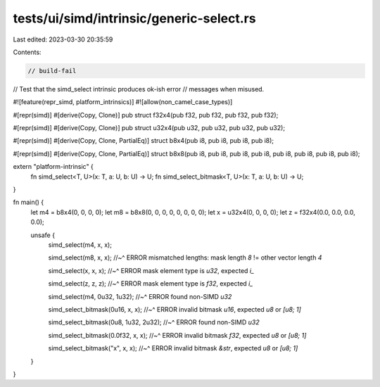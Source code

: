 tests/ui/simd/intrinsic/generic-select.rs
=========================================

Last edited: 2023-03-30 20:35:59

Contents:

.. code-block:: rs

    // build-fail

// Test that the simd_select intrinsic produces ok-ish error
// messages when misused.

#![feature(repr_simd, platform_intrinsics)]
#![allow(non_camel_case_types)]

#[repr(simd)]
#[derive(Copy, Clone)]
pub struct f32x4(pub f32, pub f32, pub f32, pub f32);

#[repr(simd)]
#[derive(Copy, Clone)]
pub struct u32x4(pub u32, pub u32, pub u32, pub u32);

#[repr(simd)]
#[derive(Copy, Clone, PartialEq)]
struct b8x4(pub i8, pub i8, pub i8, pub i8);

#[repr(simd)]
#[derive(Copy, Clone, PartialEq)]
struct b8x8(pub i8, pub i8, pub i8, pub i8, pub i8, pub i8, pub i8, pub i8);

extern "platform-intrinsic" {
    fn simd_select<T, U>(x: T, a: U, b: U) -> U;
    fn simd_select_bitmask<T, U>(x: T, a: U, b: U) -> U;
}

fn main() {
    let m4 = b8x4(0, 0, 0, 0);
    let m8 = b8x8(0, 0, 0, 0, 0, 0, 0, 0);
    let x = u32x4(0, 0, 0, 0);
    let z = f32x4(0.0, 0.0, 0.0, 0.0);

    unsafe {
        simd_select(m4, x, x);

        simd_select(m8, x, x);
        //~^ ERROR mismatched lengths: mask length `8` != other vector length `4`

        simd_select(x, x, x);
        //~^ ERROR mask element type is `u32`, expected `i_`

        simd_select(z, z, z);
        //~^ ERROR mask element type is `f32`, expected `i_`

        simd_select(m4, 0u32, 1u32);
        //~^ ERROR found non-SIMD `u32`

        simd_select_bitmask(0u16, x, x);
        //~^ ERROR invalid bitmask `u16`, expected `u8` or `[u8; 1]`

        simd_select_bitmask(0u8, 1u32, 2u32);
        //~^ ERROR found non-SIMD `u32`

        simd_select_bitmask(0.0f32, x, x);
        //~^ ERROR invalid bitmask `f32`, expected `u8` or `[u8; 1]`

        simd_select_bitmask("x", x, x);
        //~^ ERROR invalid bitmask `&str`, expected `u8` or `[u8; 1]`
    }
}


